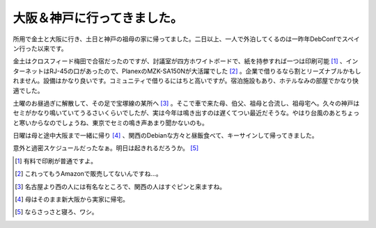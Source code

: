 大阪＆神戸に行ってきました。
============================

所用で金土と大阪に行き、土日と神戸の祖母の家に帰ってました。二日以上、一人で外泊してくるのは一昨年DebConfでスペイン行った以来です。



金土はクロスフィード梅田で合宿だったのですが、討議室が四方ホワイトボードで、紙を持参すれば一つは印刷可能 [#]_ 、インターネットはRJ-45の口があったので、PlanexのMZK-SA150Nが大活躍でした [#]_ 。企業で借りるなら割とリーズナブルかもしれません。設備はかなり良いです。コミュニティで借りるにはちと高いですが。宿泊施設もあり、ホテルなみの部屋でかなり快適でした。



土曜のお昼過ぎに解散して、その足で宝塚線の某所へ [#]_ 。そこで車で来た母、伯父、祖母と合流し、祖母宅へ。久々の神戸はセミがかなり鳴いていてうるさいくらいでしたが、実は今年は鳴き出すのは遅くてつい最近だそうな。やはり台風のあとちょっと寒いからなのでしょうね、東京でセミの鳴き声あまり聞かないのも。



日曜は母と途中大阪まで一緒に帰り [#]_ 、関西のDebianな方々と昼飯食べて、キーサインして帰ってきました。



意外と過密スケジュールだったなぁ。明日は起きれるだろうか。 [#]_ 





.. [#] 有料で印刷が普通ですよ。
.. [#] これってもうAmazonで販売してないんですね…。
.. [#] 名古屋より西の人には有名なところで、関西の人はすぐピンと来ますね。
.. [#] 母はそのまま新大阪から実家に帰宅。
.. [#] ならさっさと寝ろ、ワシ。


.. author:: default
.. categories:: life
.. tags::
.. comments::
